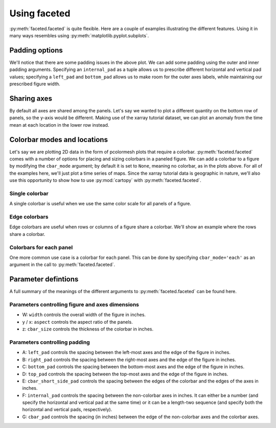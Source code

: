 Using faceted
=============

:py:meth:`faceted.faceted` is quite flexible.  Here are a couple of examples
illustrating the different features.  Using it in many ways resembles using
:py:meth:`matplotlib.pyplot.subplots`. 

.. ipython:: python
    :okwarning:

    import matplotlib.pyplot as plt
    import xarray as xr
    from matplotlib import ticker
    from faceted import faceted

    tick_locator = ticker.MaxNLocator(nbins=3)
    
    ds = xr.tutorial.load_dataset('rasm').isel(x=slice(30, 37), y=-1,
                                               time=slice(0, 11))
    temp = ds.Tair
    
    fig, axes = faceted(2, 3, width=8)
    for i, ax in enumerate(axes):
        temp.isel(x=i).plot(ax=ax, marker='o', ls='none')
        ax.set_title('{:0.2f}'.format(temp.xc.isel(x=i).item()))
        ax.set_xlabel('Time')
        ax.set_ylabel('Temperature [C]')
        ax.tick_params(axis='x', labelrotation=45)

    @savefig example_tair_base.png
    fig.show()

        
Padding options
---------------

We'll notice that there are some padding issues in the above plot.  We can add
some padding using the outer and inner padding arguments.  Specifying an
``internal_pad`` as a tuple allows us to prescribe different horizontal and
vertical pad values; specifying a ``left_pad`` and ``bottom_pad`` allows us to
make room for the outer axes labels, while maintaining our prescribed figure
width. 

.. ipython:: python
    :okwarning:

    fig, axes = faceted(2, 3, width=8, left_pad=0.75, bottom_pad=0.9,
                        internal_pad=(0.33, 0.66))
    for i, ax in enumerate(axes):
        temp.isel(x=i).plot(ax=ax, marker='o', ls='none')
        ax.set_title('{:0.2f}'.format(temp.xc.isel(x=i).item()))
        ax.set_xlabel('Time')
        ax.set_ylabel('Temperature [C]')
        ax.tick_params(axis='x', labelrotation=45)

    @savefig example_tair_padding.png
    fig.show()
        
Sharing axes
------------

By default all axes are shared among the panels.  Let's say we wanted to plot a
different quantity on the bottom row of panels, so the y-axis would be
different.  Making use of the xarray tutorial dataset, we can plot an anomaly
from the time mean at each location in the lower row instead.

.. ipython:: python
    :okwarning:

    import numpy as np
             
    index = ds.indexes['time']
    time_weights = index.shift(1, 'MS') - index.shift(-1, 'MS')
    time_weights = xr.DataArray(time_weights, ds.time.coords)
    mean = (ds.Tair * time_weights).sum('time') / time_weights.where(np.isfinite(ds.Tair)).sum('time')
    anomaly = ds.Tair - mean
    
    fig, axes = faceted(2, 3, width=8, left_pad=0.75, bottom_pad=0.9,
                        internal_pad=(0.33, 0.66), sharey='row')
    for i, ax in enumerate(axes[:3]):
        temp.isel(x=i).plot(ax=ax, marker='o', ls='none')
        ax.set_title('{:0.2f}'.format(temp.xc.isel(x=i).item()))
        ax.set_xlabel('Time')
        ax.set_ylabel('Temperature [C]')

    for i, ax in enumerate(axes[3:]):
        anomaly.isel(x=i).plot(ax=ax, marker='o', ls='none')
        ax.set_title('{:0.2f}'.format(temp.xc.isel(x=i).item()))
        ax.set_xlabel('Time')
        ax.set_ylabel('Anomaly [C]')
        ax.tick_params(axis='x', labelrotation=45)
        
    @savefig example_tair_share_axes.png
    fig.show()    
    
Colorbar modes and locations
----------------------------

Let's say we are plotting 2D data in the form of pcolormesh plots that require
a colorbar.  :py:meth:`faceted.faceted` comes with a number of options for placing and sizing
colorbars in a paneled figure.  We can add a colorbar to a figure by modifying
the ``cbar_mode`` argument; by default it is set to ``None``, meaning no
colorbar, as in the plots above.  For all of the examples here, we'll just plot
a time series of maps.  Since the xarray tutorial data is geographic in nature,
we'll also use this opportunity to show how to use :py:mod:`cartopy` with
:py:meth:`faceted.faceted`.

Single colorbar
###############

A single colorbar is useful when we use the same color scale for all panels of
a figure.  

.. ipython:: python
    :okwarning:

    import cartopy.crs as ccrs

    ds = xr.tutorial.load_dataset('rasm')
    
    aspect = 75. / 180.
    fig, axes, cax = faceted(2, 3, width=8, aspect=aspect,
                             bottom_pad=0.75, cbar_mode='single',
                             cbar_pad=0.1, internal_pad=0.1,
                             cbar_location='bottom', cbar_short_side_pad=0.,
                             axes_kwargs={'projection': ccrs.PlateCarree()})
    for i, ax in enumerate(axes):
        c = ds.Tair.isel(time=i).plot(
            ax=ax, add_colorbar=False, transform=ccrs.PlateCarree(),
            vmin=-30, vmax=30, x='xc', y='yc')
        ax.set_title('')
        ax.set_xlabel('')
        ax.set_ylabel('')
        ax.set_extent([-180, 0, 15, 90], crs=ccrs.PlateCarree())
        ax.coastlines()

    plt.colorbar(c, cax=cax, orientation='horizontal', label='Temperature [C]');
        
    @savefig example_tair_single_cbar.png
    fig.show()

Edge colorbars
##############

Edge colorbars are useful when rows or columns of a figure share a colorbar.
We'll show an example where the rows share a colorbar.

.. ipython:: python
    :okwarning:

    aspect = 75. / 180.
    fig, axes, (cax1, cax2) = faceted(2, 3, width=8, aspect=aspect, right_pad=0.75,
                                      cbar_mode='edge',
                                      cbar_pad=0.1, internal_pad=0.1,
                                      cbar_location='right', cbar_short_side_pad=0.,
                                      axes_kwargs={'projection': ccrs.PlateCarree()})
    for i, ax in enumerate(axes[:3]):
        c1 = ds.Tair.isel(time=i).plot(
            ax=ax, add_colorbar=False, transform=ccrs.PlateCarree(),
            vmin=-30, vmax=30, x='xc', y='yc')
        ax.set_title('')
        ax.set_xlabel('')
        ax.set_ylabel('')
        ax.set_extent([180, 360, 15, 90], crs=ccrs.PlateCarree())
        ax.coastlines()

    plt.colorbar(c1, cax=cax1, label='[C]');

    for i, ax in enumerate(axes[3:], start=3):
        c2 = ds.Tair.isel(time=i).plot(
            ax=ax, add_colorbar=False, transform=ccrs.PlateCarree(),
            vmin=-50, vmax=50, x='xc', y='yc')
        ax.set_title('')
        ax.set_xlabel('')
        ax.set_ylabel('')
        ax.set_extent([-180, 0, 15, 90], crs=ccrs.PlateCarree())
        ax.coastlines()

    plt.colorbar(c2, cax=cax2, label='[C]');
        
    @savefig example_tair_edge_cbar.png
    fig.show()

Colorbars for each panel
########################

One more common use case is a colorbar for each panel.  This can be done by
specifying ``cbar_mode='each'`` as an argument in the call to :py:meth:`faceted.faceted`.

.. ipython:: python
    :okwarning:

    tick_locator = ticker.MaxNLocator(nbins=3)
    
    aspect = 75. / 180.
    fig, axes, caxes = faceted(2, 3, width=8, aspect=aspect, right_pad=0.75,
                               cbar_mode='each',
                               cbar_pad=0.1, internal_pad=(0.75, 0.1),
                               cbar_location='right', cbar_short_side_pad=0.,
                               axes_kwargs={'projection': ccrs.PlateCarree()})
    for i, (ax, cax) in enumerate(zip(axes, caxes)):
        c = ds.Tair.isel(time=i).plot(
            ax=ax, add_colorbar=False, transform=ccrs.PlateCarree(),
            x='xc', y='yc', cmap='viridis')
        ax.set_title('')
        ax.set_xlabel('')
        ax.set_ylabel('')
        ax.set_extent([-180, 0, 15, 90], crs=ccrs.PlateCarree())
        ax.coastlines()
        cb = plt.colorbar(c, cax=cax, label='[C]')
        cb.locator = tick_locator
        cb.update_ticks()
        
    @savefig example_tair_each_cbar.png
    fig.show()


Parameter defintions
--------------------

A full summary of the meanings of the different arguments to :py:meth:`faceted.faceted` can be
found here.  

Parameters controlling figure and axes dimensions
#################################################

.. image:: dimensions.png

- W: ``width`` controls the overall width of the figure in inches.
- y / x: ``aspect`` controls the aspect ratio of the panels.
- z: ``cbar_size`` controls the thickness of the colorbar in inches.

Parameters controlling padding
##############################

.. image:: padding.png

- A: ``left_pad`` controls the spacing between the left-most axes and the edge
  of the figure in inches.
- B: ``right_pad`` controls the spacing between the right-most axes and the
  edge of the figure in inches.
- C: ``bottom_pad`` controls the spacing between the bottom-most axes and the
  edge of the figure in inches.
- D: ``top_pad`` controls the spacing between the top-most axes and the edge of
  the figure in inches.
- E: ``cbar_short_side_pad`` controls the spacing between the edges of the
  colorbar and the edges of the axes in inches.
- F: ``internal_pad`` controls the spacing between the non-colorbar axes in
  inches. It can either be a number (and specify the horizontal and vertical
  pad at the same time) or it can be a length-two sequence (and specify both
  the horizontal and vertical pads, respectively).
- G: ``cbar_pad`` controls the spacing (in inches) between the edge of the
  non-colorbar axes and the colorbar axes.
